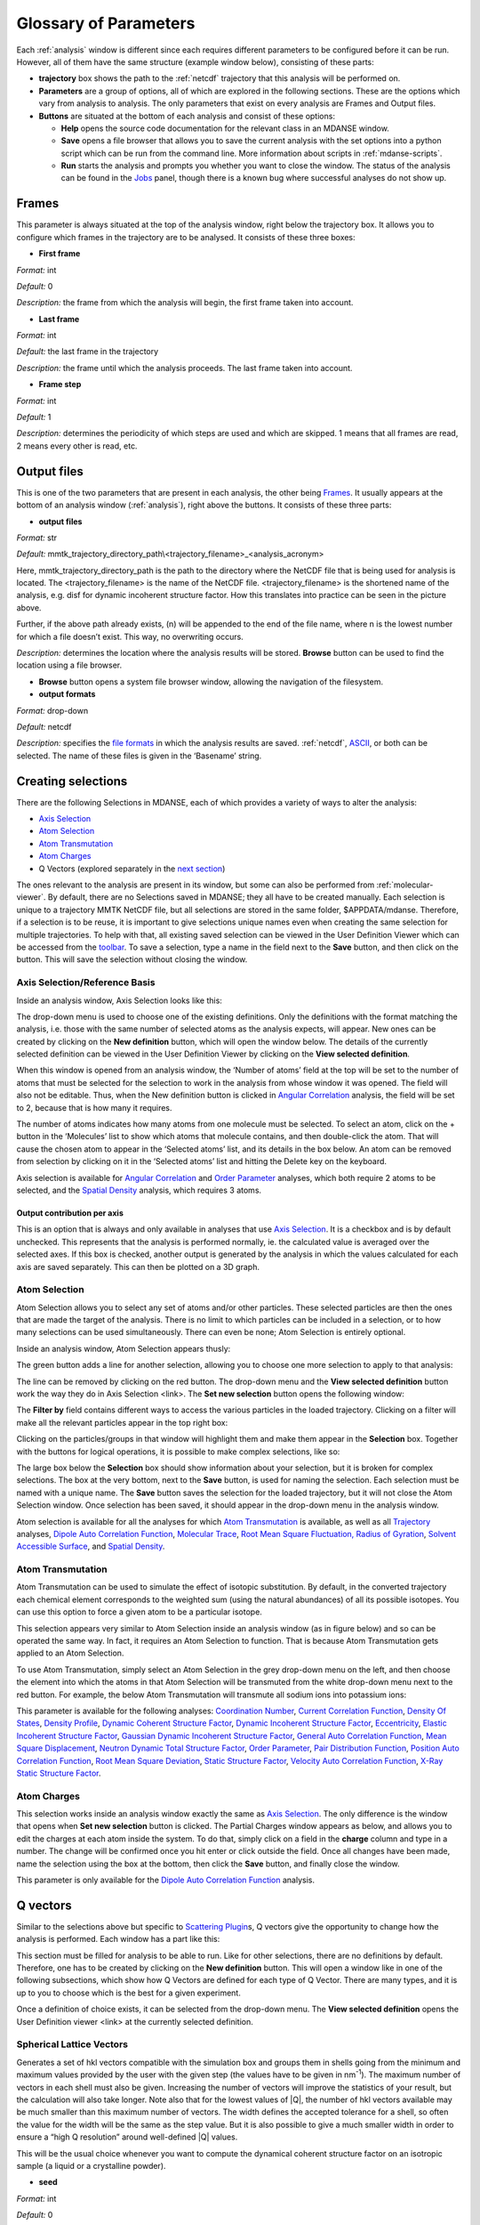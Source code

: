 
.. _parameters:

Glossary of Parameters
=======================

Each :ref:`analysis` window is different since each requires
different parameters to be configured before it can be run. However, all
of them have the same structure (example window below), consisting of
these parts:

-  **trajectory** box shows the path to the :ref:`netcdf`
   trajectory that this analysis will
   be performed on.

-  **Parameters** are a group of options, all of which are explored in
   the following sections. These are the options which vary from
   analysis to analysis. The only parameters that exist on every
   analysis are Frames and Output files.

-  **Buttons** are situated at the bottom of each analysis and consist
   of these options:

   -  **Help** opens the source code documentation for the relevant
      class in an MDANSE window.
   -  **Save** opens a file browser that allows you to save the current
      analysis with the set options into a python script which can be
      run from the command line. More information about scripts in
      :ref:`mdanse-scripts`.
   -  **Run** starts the analysis and prompts you whether you want to
      close the window. The status of the analysis can be found in the
      `Jobs <#_Jobs>`__ panel, though there is a known bug where
      successful analyses do not show up.

.. image:: ./Pictures/10000001000003220000021BA346CFB73717C1BE.png
   :width: 15.921cm
   :height: 10.7cm

.. _param-frames:

Frames
~~~~~~

.. image:: ./Pictures/10000001000003220000021BA346CFB73717C1BE.png
   :width: 15.921cm
   :height: 1.27cm

This parameter is always situated at the top of the analysis window,
right below the trajectory box. It allows you to configure which frames
in the trajectory are to be analysed. It consists of these three boxes:

-  **First frame**

*Format:* int

*Default:* 0

*Description:* the frame from which the analysis will begin, the first
frame taken into account.

-  **Last frame**

*Format:* int

*Default:* the last frame in the trajectory

*Description:* the frame until which the analysis proceeds. The last
frame taken into account.

-  **Frame step**

*Format:* int

*Default:* 1

*Description:* determines the periodicity of which steps are used and
which are skipped. 1 means that all frames are read, 2 means every other
is read, etc.

.. _param-output-files:

Output files
~~~~~~~~~~~~

.. image:: ./Pictures/100000010000030400000042DC1FC2D755A00B07.png
   :width: 15.921cm
   :height: 1.362cm

This is one of the two parameters that are present in each analysis, the
other being `Frames <#_Frames>`__. It usually appears at the bottom of
an analysis window (:ref:`analysis`), right above the
buttons. It consists of these three parts:

-  **output files**

*Format:* str

*Default:*
mmtk_trajectory_directory_path\\<trajectory_filename>_<analysis_acronym>

Here, mmtk_trajectory_directory_path is the path to the directory where
the NetCDF file that is being used for analysis is located. The
<trajectory_filename> is the name of the NetCDF file.
<trajectory_filename> is the shortened name of the analysis, e.g. disf
for dynamic incoherent structure factor. How this translates into
practice can be seen in the picture above.

Further, if the above path already exists, (n) will be appended to the
end of the file name, where n is the lowest number for which a file
doesn’t exist. This way, no overwriting occurs.

*Description:* determines the location where the analysis results will
be stored. **Browse** button can be used to find the location using a
file browser.

-  **Browse** button opens a system file browser window, allowing the
   navigation of the filesystem.
-  **output formats**

*Format:* drop-down

*Default:* netcdf

*Description:* specifies the `file formats <#_Input_and_output>`__ in
which the analysis results are saved. :ref:`netcdf`,
`ASCII <#_DAT_file_format>`__, or both can be selected. The name of
these files is given in the ‘Basename’ string.

Creating selections
~~~~~~~~~~~~~~~~~~~

There are the following Selections in MDANSE, each of which provides a
variety of ways to alter the analysis:

-  `Axis Selection <#_Axis_Selection_1>`__
-  `Atom Selection <#_Atom_Selection_1>`__
-  `Atom Transmutation <#_Atom_Transmutation_1>`__
-  `Atom Charges <#_Atom_Charges_1>`__
-  Q Vectors (explored separately in the `next
   section <#_A3.4._Q_vectors>`__)

The ones relevant to the analysis are present in its window, but some
can also be performed from :ref:`molecular-viewer`. By
default, there are no Selections saved in MDANSE; they all have to be
created manually. Each selection is unique to a trajectory MMTK NetCDF
file, but all selections are stored in the same folder, $APPDATA/mdanse.
Therefore, if a selection is to be reuse, it is important to give
selections unique names even when creating the same selection for
multiple trajectories. To help with that, all existing saved selection
can be viewed in the User Definition Viewer which can be accessed from
the `toolbar <#_Toolbar>`__. To save a selection, type a name in the
field next to the **Save** button, and then click on the button. This
will save the selection without closing the window.

.. _param-axis-selection:

Axis Selection/Reference Basis
^^^^^^^^^^^^^^^^^^^^^^^^^^^^^^

Inside an analysis window, Axis Selection looks like this:

.. image:: ./Pictures/10000001000003090000003B6471CB689476B467.png
   :width: 15.921cm
   :height: 1.208cm

The drop-down menu is used to choose one of the existing definitions.
Only the definitions with the format matching the analysis, i.e. those
with the same number of selected atoms as the analysis expects, will
appear. New ones can be created by clicking on the **New definition**
button, which will open the window below. The details of the currently
selected definition can be viewed in the User Definition Viewer by
clicking on the **View selected definition**.

.. image:: ./Pictures/100000010000024A000002509C35D54A8D72A4C8.png
   :width: 8.629cm
   :height: 8.717cm

When this window is opened from an analysis window, the ‘Number of
atoms’ field at the top will be set to the number of atoms that must be
selected for the selection to work in the analysis from whose window it
was opened. The field will also not be editable. Thus, when the New
definition button is clicked in `Angular
Correlation <#_Angular_Correlation>`__ analysis, the field will be set
to 2, because that is how many it requires.

The number of atoms indicates how many atoms from one molecule must be
selected. To select an atom, click on the + button in the ‘Molecules’
list to show which atoms that molecule contains, and then double-click
the atom. That will cause the chosen atom to appear in the ‘Selected
atoms’ list, and its details in the box below. An atom can be removed
from selection by clicking on it in the ‘Selected atoms’ list and
hitting the Delete key on the keyboard.

.. image:: ./Pictures/100000010000024A0000024F4D31AD6A44D2DC96.png
   :width: 8.412cm
   :height: 8.484cm

Axis selection is available for `Angular
Correlation <#_Angular_Correlation>`__ and `Order
Parameter <#_Order_Parameter>`__ analyses, which both require 2 atoms to
be selected, and the `Spatial Density <#_Spatial_Density>`__ analysis,
which requires 3 atoms.

Output contribution per axis
''''''''''''''''''''''''''''

.. image:: ./Pictures/10000001000003220000027563B8CBFF70E2089C.png
   :width: 15.921cm
   :height: 1.147cm

This is an option that is always and only available in analyses that use
`Axis Selection <#_Axis_Selection_1>`__. It is a checkbox and is by
default unchecked. This represents that the analysis is performed
normally, ie. the calculated value is averaged over the selected axes.
If this box is checked, another output is generated by the analysis in
which the values calculated for each axis are saved separately. This can
then be plotted on a 3D graph.

.. _param-atom-selection:

Atom Selection
^^^^^^^^^^^^^^

Atom Selection allows you to select any set of atoms and/or other
particles. These selected particles are then the ones that are made the
target of the analysis. There is no limit to which particles can be
included in a selection, or to how many selections can be used
simultaneously. There can even be none; Atom Selection is entirely
optional.

Inside an analysis window, Atom Selection appears thusly:

.. image:: ./Pictures/100000010000030800000047DA737593A6C8ED75.png
   :width: 15.921cm
   :height: 1.457cm

The green button adds a line for another selection, allowing you to
choose one more selection to apply to that analysis:

.. image:: ./Pictures/100000010000030200000070CC785E9ACCB53208.png
   :width: 15.921cm
   :height: 2.316cm

The line can be removed by clicking on the red button. The drop-down
menu and the **View selected definition** button work the way they do in
Axis Selection <link>. The **Set new selection** button opens the
following window:

.. image:: ./Pictures/100000010000024B00000251035B45CB484FE36D.png
   :width: 8.871cm
   :height: 8.962cm

The **Filter by** field contains different ways to access the various
particles in the loaded trajectory. Clicking on a filter will make all
the relevant particles appear in the top right box:

.. image:: ./Pictures/10000001000002480000024FA666A56C2A7CF8F5.png
   :width: 10.421cm
   :height: 10.546cm

Clicking on the particles/groups in that window will highlight them and
make them appear in the **Selection** box. Together with the buttons for
logical operations, it is possible to make complex selections, like so:

.. image:: ./Pictures/100000010000024900000255AD8D31ECFB0A37B1.png
   :width: 10.663cm
   :height: 10.881cm

The large box below the **Selection** box should show information about
your selection, but it is broken for complex selections. The box at the
very bottom, next to the **Save** button, is used for naming the
selection. Each selection must be named with a unique name. The **Save**
button saves the selection for the loaded trajectory, but it will not
close the Atom Selection window. Once selection has been saved, it
should appear in the drop-down menu in the analysis window.

Atom selection is available for all the analyses for which `Atom
Transmutation <#_Atom_Transmutation_1>`__ is available, as well as all
`Trajectory <#_Trajectory>`__ analyses, `Dipole Auto Correlation
Function <#_Dipole_AutoCorrelation_Function>`__, `Molecular
Trace <#_Molecular_Trace>`__, `Root Mean Square
Fluctuation, <#_Root_Mean_Square_1>`__ `Radius of
Gyration <#_Radius_Of_Gyration>`__, `Solvent Accessible
Surface <#_Solvent_Accessible_Surface>`__, and `Spatial
Density <#_Spatial_Density>`__.

.. _param-atom-transmutation:

Atom Transmutation
^^^^^^^^^^^^^^^^^^

Atom Transmutation can be used to simulate the effect of isotopic
substitution. By default, in the converted trajectory each chemical
element corresponds to the weighted sum (using the natural abundances)
of all its possible isotopes. You can use this option to force a given
atom to be a particular isotope.

This selection appears very similar to Atom Selection inside an analysis
window (as in figure below) and so can be operated the same way. In
fact, it requires an Atom Selection to function. That is because Atom
Transmutation gets applied to an Atom Selection.

.. image:: ./Pictures/10000001000003070000007D5FB1F7297C409C62.png
   :width: 15.921cm
   :height: 2.568cm

To use Atom Transmutation, simply select an Atom Selection in the grey
drop-down menu on the left, and then choose the element into which the
atoms in that Atom Selection will be transmuted from the white drop-down
menu next to the red button. For example, the below Atom Transmutation
will transmute all sodium ions into potassium ions:

.. image:: ./Pictures/10000001000002FC00000077E7EBAA5ADD00FF40.png
   :width: 15.921cm
   :height: 2.48cm

This parameter is available for the following analyses: `Coordination
Number <#_Coordination_Number>`__, `Current Correlation
Function <#_Current_Correlation_Function>`__, `Density Of
States <#_Density_Of_States>`__, `Density
Profile <#_Density_Profile>`__, `Dynamic Coherent Structure
Factor <#_Dynamic_Coherent_Structure>`__, `Dynamic Incoherent Structure
Factor <#_Dynamic_Incoherent_Structure>`__,
`Eccentricity <#_Eccentricity>`__, `Elastic Incoherent Structure
Factor <#_Elastic_Incoherent_Structure>`__, `Gaussian Dynamic Incoherent
Structure Factor <#_Gaussian_Dynamic_Incoherent>`__, `General Auto
Correlation Function <#_General_AutoCorrelation_Function>`__, `Mean
Square Displacement <#_Mean_Square_Displacement>`__, `Neutron Dynamic
Total Structure Factor <#_Neutron_Dynamic_Total>`__, `Order
Parameter <#_Order_Parameter>`__, `Pair Distribution
Function <#_Pair_Distribution_Function>`__, `Position Auto Correlation
Function <#_Position_AutoCorrelation_Function>`__, `Root Mean Square
Deviation <#_Root_Mean_Square>`__, `Static Structure
Factor <#_Static_Structure_Factor>`__, `Velocity Auto Correlation
Function <#_Velocity_AutoCorrelation_Function>`__, `X-Ray Static
Structure Factor <#_Xray_Static_Structure>`__.

.. _param-atom-charges:

Atom Charges
^^^^^^^^^^^^

This selection works inside an analysis window exactly the same as `Axis
Selection <#_Axis_Selection>`__. The only difference is the window that
opens when **Set new selection** button is clicked. The Partial Charges
window appears as below, and allows you to edit the charges at each atom
inside the system. To do that, simply click on a field in the **charge**
column and type in a number. The change will be confirmed once you hit
enter or click outside the field. Once all changes have been made, name
the selection using the box at the bottom, then click the **Save**
button, and finally close the window.

.. image:: ./Pictures/100000010000024900000250A7ED210266718E94.png
   :width: 9.945cm
   :height: 10.065cm

This parameter is only available for the `Dipole Auto Correlation
Function <#_Dipole_AutoCorrelation_Function>`__ analysis.

.. _param-q-vectors:

Q vectors
~~~~~~~~~

Similar to the selections above but specific to `Scattering
Plugin <#_Scattering>`__\ s, Q vectors give the opportunity to change
how the analysis is performed. Each window has a part like this:

.. image:: ./Pictures/10000001000003050000003F7D1CF6AF37C53021.png
   :width: 15.921cm
   :height: 1.298cm

This section must be filled for analysis to be able to run. Like for
other selections, there are no definitions by default. Therefore, one
has to be created by clicking on the **New definition** button. This
will open a window like in one of the following subsections, which show
how Q Vectors are defined for each type of Q Vector. There are many
types, and it is up to you to choose which is the best for a given
experiment.

Once a definition of choice exists, it can be selected from the
drop-down menu. The **View selected definition** opens the User
Definition viewer <link> at the currently selected definition.

Spherical Lattice Vectors
^^^^^^^^^^^^^^^^^^^^^^^^^

Generates a set of hkl vectors compatible with the simulation box and
groups them in shells going from the minimum and maximum values provided
by the user with the given step (the values have to be given in
nm\ :sup:`-1`). The maximum number of vectors in each shell must also be
given. Increasing the number of vectors will improve the statistics of
your result, but the calculation will also take longer. Note also that
for the lowest values of \|Q|, the number of hkl vectors available may
be much smaller than this maximum number of vectors. The width defines
the accepted tolerance for a shell, so often the value for the width
will be the same as the step value. But it is also possible to give a
much smaller width in order to ensure a “high Q resolution” around
well-defined \|Q\| values.

This will be the usual choice whenever you want to compute the dynamical
coherent structure factor on an isotropic sample (a liquid or a
crystalline powder).

.. image:: ./Pictures/1000000100000312000002131D552DD432567B3E.png
   :width: 15.921cm
   :height: 10.756cm

-  **seed**

*Format:* int

*Default:* 0

*Description*: the RNG seed used to generate the vectors. This will
ensure that the same random numbers are generated when the same **seed**
is used, therefore making the calculation more reproducible.

-  shells

   -  **from**

*Format:* int

*Default:* 0

*Description:* the minimum value used to construct the range of shells.

-  

   -  **to**

*Format:* int

*Default:* 0

*Description:* the maximum value used to construct the range of shells.

-  

   -  **by step of**

*Format:* int

*Default:* 1

*Description:* the step used to construct the range of shells. If it is
1, every integer between **from** and **to** is placed into the range,
if it is 2, every other, etc.

-  **n vectors**

*Format:* int

*Default:* 50

*Description:* the number of hkl vectors in each shell. Higher values
result in higher accuracy but at the cost of longer computational time.

-  **width**

*Format:* float

*Default:* 1.0

*Description:* the accepted tolerance of each shell. It is often
identical to **by step of**.

-  **Generate** button generates the hkl vectors based on the
   specifications above. It must be clicked before the vectors can be
   saved.
-  **Name**

*Format:* str

*Default:* None

*Description:* this is the empty box at the bottom of the window. It
allows you to name the generated vectors. This must be set before the
vectors can be saved.

-  **Save** button saves the generated vectors. It does not close the Q
   Vectors window.

Circular Lattice Vectors
^^^^^^^^^^^^^^^^^^^^^^^^

Similar to Spherical Lattice Vectors, but in this case the vectors are
generated only in a plane perpendicular to the two axes given.

.. image:: ./Pictures/1000000100000313000002B80FE3D39AE365B8F3.png
   :width: 15.921cm
   :height: 14.079cm

-  **seed**

*Format:* int

*Default:* 0

*Description*: the RNG seed used to generate the vectors. This will
ensure that the same random numbers are generated when the same **seed**
is used, therefore making the calculation more reproducible.

-  shells

   -  **from**

*Format:* int

*Default:* 0

*Description:* the minimum value used to construct the range of shells.

-  

   -  **to**

*Format:* int

*Default:* 0

*Description:* the maximum value used to construct the range of shells.

-  

   -  **by step of**

*Format:* int

*Default:* 1

*Description:* the step used to construct the range of shells. If it is
1, every integer between **from** and **to** is placed into the range,
if it is 2, every other, etc.

-  **n vectors**

*Format:* int

*Default:* 50

*Description:* the number of hkl vectors in each shell. Higher values
result in higher accuracy but at the cost of longer computational time.

-  **width**

*Format:* float

*Default:* 1.0

*Description:* the accepted tolerance of each shell. It is often
identical to **by step of**.

-  axis 1

   -  **x-component**

*Format:* int

*Default:* 1

*Description:* the x-components of the first axis used to specify the
plane.

-  

   -  **y-component**

*Format:* int

*Default:* 0

*Description:* the y-components of the first axis used to specify the
plane.

-  

   -  **z-component**

*Format:* int

*Default:* 0

*Description:* the z-components of the first axis used to specify the
plane.

-  axis 2

   -  **x-component**

*Format:* int

*Default: 0*

*Description:* the x-components of the second axis used to specify the
plane.

-  

   -  **y-component**

*Format:* int

*Default:* 1

*Description:* the y-components of the second axis used to specify the
plane.

-  

   -  **z-component**

*Format:* int

*Default:* 0

*Description:* the z-components of the second axis used to specify the
plane.

-  **Generate** button generates the hkl vectors based on the
   specifications above. It must be clicked before the vectors can be
   saved.
-  **Name**

*Format:* str

*Default:* None

*Description:* this is the empty box at the bottom of the window. It
allows you to name the generated vectors. This must be set before the
vectors can be saved.

-  **Save** button saves the generated vectors. It does not close the Q
   Vectors window.

Linear Lattice Vectors
^^^^^^^^^^^^^^^^^^^^^^

Similar to Spherical Lattice Vectors and CircularLattice Vectors, but
now the vectors are generated only along a specific direction determined
by the axis given.

.. image:: ./Pictures/100000010000030F0000025C4113EA5B9835A7B9.png
   :width: 15.921cm
   :height: 12.282cm

-  **seed**

*Format:* int

*Default:* 0

*Description*: the RNG seed used to generate the vectors. This will
ensure that the same random numbers are generated when the same **seed**
is used, therefore making the calculation more reproducible.

-  shells

   -  **from**

*Format:* int

*Default:* 0

*Description:* the minimum value used to construct the range of shells.

-  

   -  **to**

*Format:* int

*Default:* 0

*Description:* the maximum value used to construct the range of shells.

-  

   -  **by step of**

*Format:* int

*Default:* 1

*Description:* the step used to construct the range of shells. If it is
1, every integer between **from** and **to** is placed into the range,
if it is 2, every other, etc.

-  **n vectors**

*Format:* int

*Default:* 50

*Description:* the number of hkl vectors in each shell. Higher values
result in higher accuracy but at the cost of longer computational time.

-  **width**

*Format:* float

*Default:* 1.0

*Description:* the accepted tolerance of each shell. It is often
identical to **by step of**.

-  axis

   -  **x-component**

*Format:* int

*Default:* 1

*Description:* the x-components of the specified axis.

-  

   -  **y-component**

*Format:* int

*Default:* 0

*Description:* the y-components of the specified axis..

-  

   -  **z-component**

*Format:* int

*Default:* 0

*Description:* the z-components of the specified axis.

-  **Generate** button generates the hkl vectors based on the
   specifications above. It must be clicked before the vectors can be
   saved.
-  **Name**

*Format:* str

*Default:* None

*Description:* this is the empty box at the bottom of the window. It
allows you to name the generated vectors. This must be set before the
vectors can be saved.

-  **Save** button saves the generated vectors. It does not close the Q
   Vectors window.

Miller Indices Lattice Vectors
^^^^^^^^^^^^^^^^^^^^^^^^^^^^^^

Similar to spherical_lattice, as it generates integer hkl vectors, but
provides extra flexibility in selecting the hkl values. For example, it
can be used to generate only h00 vectors.

.. image:: ./Pictures/100000010000031100000260CCD5B8A592078403.png
   :width: 15.921cm
   :height: 12.331cm

-  **seed**

*Format:* int

*Default:* 0

*Description*: the RNG seed used to generate the vectors. This will
ensure that the same random numbers are generated when the same **seed**
is used, therefore making the calculation more reproducible.

-  shells

   -  **from**

*Format:* int

*Default:* 0

*Description:* the minimum value used to construct the range of shells.

-  

   -  **to**

*Format:* int

*Default:* 0

*Description:* the maximum value used to construct the range of shells.

-  

   -  **by step of**

*Format:* int

*Default:* 1

*Description:* the step used to construct the range of shells. If it is
1, every integer between **from** and **to** is placed into the range,
if it is 2, every other, etc.

-  **width**

*Format:* float

*Default:* 1.0

*Description:* the accepted tolerance of each shell. It is often
identical to **by step of**.

-  h (and the same goes for k and l fields)

   -  **from**

*Format:* int

*Default:* 0

*Description:* the minimum value used to construct the range of h
vectors.

-  

   -  **to**

*Format:* int

*Default:* 0

*Description:* the maximum value used to construct the range of h
vectors.

-  

   -  **by step of**

*Format:* int

*Default:* 1

*Description:* the step used to construct the range of h vectors. If it
is 1, every integer between **from** and **to** is placed into the
range, if it is 2, every other, etc.

-  **Generate** button generates the hkl vectors based on the
   specifications above. It must be clicked before the vectors can be
   saved.
-  **Name**

*Format:* str

*Default:* None

*Description:* this is the empty box at the bottom of the window. It
allows you to name the generated vectors. This must be set before the
vectors can be saved.

-  **Save** button saves the generated vectors. It does not close the Q
   Vectors window.

Spherical Vectors
^^^^^^^^^^^^^^^^^

Similar to Spherical Lattice Vectors, but the generated hkl are not
integers. This means that **these vectors should never be used to
compute any coherent property!** But you can use them if you are only
interested in single particle properties, as the dynamic incoherent or
the elastic incoherent structure factor. They have the advantage that
there are no limitations in the available values, so you will be able to
generate always as many vectors as you want, including at low \|Q|.

However, if you are interested in computing and comparing/combining both
the dynamic coherent and incoherent structure factors, it is preferable
that you generate a single set of vectors using the Spherical_lattice
option and use the same set for both calculations.

.. image:: ./Pictures/10000001000003130000021078646D692A64AF83.png
   :width: 15.921cm
   :height: 10.682cm

-  **seed**

*Format:* int

*Default:* 0

*Description*: the RNG seed used to generate the vectors. This will
ensure that the same random numbers are generated when the same **seed**
is used, therefore making the calculation more reproducible.

-  shells

   -  **from**

*Format:* int

*Default:* 0

*Description:* the minimum value used to construct the range of shells.

-  

   -  **to**

*Format:* int

*Default:* 0

*Description:* the maximum value used to construct the range of shells.

-  

   -  **by step of**

*Format:* int

*Default:* 1

*Description:* the step used to construct the range of shells. If it is
1, every integer between **from** and **to** is placed into the range,
if it is 2, every other, etc.

-  **n vectors**

*Format:* int

*Default:* 50

*Description:* the number of hkl vectors in each shell. Higher values
result in higher accuracy but at the cost of longer computational time.

-  **width**

*Format:* float

*Default:* 1.0

*Description:* the accepted tolerance of each shell. It is often
identical to **by step of**.

-  **Generate** button generates the hkl vectors based on the
   specifications above. It must be clicked before the vectors can be
   saved.
-  **Name**

*Format:* str

*Default:* None

*Description:* this is the empty box at the bottom of the window. It
allows you to name the generated vectors. This must be set before the
vectors can be saved.

-  **Save** button saves the generated vectors. It does not close the Q
   Vectors window.

Circular Vectors
^^^^^^^^^^^^^^^^

Similar to Spherical Vectors, but in this case the vectors are generated
only in a plane perpendicular to the two axes given.

.. image:: ./Pictures/1000000100000312000002D77678DDABC09BFDCA.png
   :width: 15.921cm
   :height: 14.727cm

-  **seed**

*Format:* int

*Default:* 0

*Description*: the RNG seed used to generate the vectors. This will
ensure that the same random numbers are generated when the same **seed**
is used, therefore making the calculation more reproducible.

-  shells

   -  **from**

*Format:* int

*Default:* 0

*Description:* the minimum value used to construct the range of shells.

-  

   -  **to**

*Format:* int

*Default:* 0

*Description:* the maximum value used to construct the range of shells.

-  

   -  **by step of**

*Format:* int

*Default:* 1

*Description:* the step used to construct the range of shells. If it is
1, every integer between **from** and **to** is placed into the range,
if it is 2, every other, etc.

-  **n vectors**

*Format:* int

*Default:* 50

*Description:* the number of hkl vectors in each shell. Higher values
result in higher accuracy but at the cost of longer computational time.

-  **width**

*Format:* float

*Default:* 1.0

*Description:* the accepted tolerance of each shell. It is often
identical to **by step of**.

-  axis 1

   -  **x-component**

*Format:* int

*Default:* 1

*Description:* the x-components of the first axis used to specify the
plane.

-  

   -  **y-component**

*Format:* int

*Default:* 0

*Description:* the y-components of the first axis used to specify the
plane.

-  

   -  **z-component**

*Format:* int

*Default:* 0

*Description:* the z-components of the first axis used to specify the
plane.

-  axis 2

   -  **x-component**

*Format:* int

*Default: 0*

*Description:* the x-components of the second axis used to specify the
plane.

-  

   -  **y-component**

*Format:* int

*Default:* 1

*Description:* the y-components of the second axis used to specify the
plane.

-  

   -  **z-component**

*Format:* int

*Default:* 0

*Description:* the z-components of the second axis used to specify the
plane.

-  **Generate** button generates the hkl vectors based on the
   specifications above. It must be clicked before the vectors can be
   saved.
-  **Name**

*Format:* str

*Default:* None

*Description:* this is the empty box at the bottom of the window. It
allows you to name the generated vectors. This must be set before the
vectors can be saved.

-  **Save** button saves the generated vectors. It does not close the Q
   Vectors window.

Linear Vectors
^^^^^^^^^^^^^^

Similar to Spherical Vectors and Circular Vectors, but now the vectors
are generated only along a specific direction determined by the axis
given.

.. image:: ./Pictures/1000000100000312000002623129F3A7253B13AD.png
   :width: 15.921cm
   :height: 12.356cm

-  **seed**

*Format:* int

*Default:* 0

*Description*: the RNG seed used to generate the vectors. This will
ensure that the same random numbers are generated when the same **seed**
is used, therefore making the calculation more reproducible.

-  shells

   -  **from**

*Format:* int

*Default:* 0

*Description:* the minimum value used to construct the range of shells.

-  

   -  **to**

*Format:* int

*Default:* 0

*Description:* the maximum value used to construct the range of shells.

-  

   -  **by step of**

*Format:* int

*Default:* 1

*Description:* the step used to construct the range of shells. If it is
1, every integer between **from** and **to** is placed into the range,
if it is 2, every other, etc.

-  **n vectors**

*Format:* int

*Default:* 50

*Description:* the number of hkl vectors in each shell. Higher values
result in higher accuracy but at the cost of longer computational time.

-  **width**

*Format:* float

*Default:* 1.0

*Description:* the accepted tolerance of each shell. It is often
identical to **by step of**.

-  axis

   -  **x-component**

*Format:* int

*Default:* 1

*Description:* the x-components of the specified axis.

-  

   -  **y-component**

*Format:* int

*Default:* 0

*Description:* the y-components of the specified axis..

-  

   -  **z-component**

*Format:* int

*Default:* 0

*Description:* the z-components of the specified axis.

-  **Generate** button generates the hkl vectors based on the
   specifications above. It must be clicked before the vectors can be
   saved.
-  **Name**

*Format:* str

*Default:* None

*Description:* this is the empty box at the bottom of the window. It
allows you to name the generated vectors. This must be set before the
vectors can be saved.

-  **Save** button saves the generated vectors. It does not close the Q
   Vectors window.

Grid Vectors
^^^^^^^^^^^^

Generates hkl vectors in the given range. They are grouped together
according to the given qstep.

.. image:: ./Pictures/1000000100000312000002168C1C6AF89094EC7A.png
   :width: 14.843cm
   :height: 10.084cm

-  **seed**

*Format:* int

*Default:* 0

*Description*: the RNG seed used to generate the vectors. This will
ensure that the same random numbers are generated when the same **seed**
is used, therefore making the calculation more reproducible.

-  hrange (and the same goes for krange and lrange fields)

   -  **from**

*Format:* int

*Default:* 0

*Description:* the minimum value used to construct the range of h
vectors.

-  

   -  **to**

*Format:* int

*Default:* 0

*Description:* the maximum value used to construct the range of h
vectors.

-  

   -  **by step of**

*Format:* int

*Default:* 1

*Description:* the step used to construct the range of h vectors. If it
is 1, every integer between **from** and **to** is placed into the
range, if it is 2, every other, etc.

-  **qstep**

*Format:* float

*Default:* 0.01

*Description:* determines how the hkl vectors are grouped.

-  **Generate** button generates the hkl vectors based on the
   specifications above. It must be clicked before the vectors can be
   saved.
-  **Name**

*Format:* str

*Default:* None

*Description:* this is the empty box at the bottom of the window. It
allows you to name the generated vectors. This must be set before the
vectors can be saved.

-  **Save** button saves the generated vectors. It does not close the Q
   Vectors window.

Approximated Dispersion Vectors
^^^^^^^^^^^^^^^^^^^^^^^^^^^^^^^

Generates Q vectors along the line joining the 2 Q-points given as
input.

.. image:: ./Pictures/1000000100000315000001D1BF3B69F011009E2F.png
   :width: 15.921cm
   :height: 9.382cm

-  **generator**

*Format:* drop-down

*Default:* circular_lattice

*Description:* the selection of which type of Q Vectors is being
defined.

-  Q start (nm^-1) – the first of the two Q points (the same goes for
   the second one)

   -  **x-component**

*Format:* int

*Default:* 1

*Description:* the x-component of this Q point.

-  

   -  **y-component**

*Format:* int

*Default:* 0

*Description:* the y-component of this Q point.

-  

   -  **z-component**

*Format:* int

*Default:* 0

*Description:* the z-component of this Q point.

-  **Q step (nm^-1)**

*Format:* float

*Default:* 0.1

*Description:* the increment by which Q is increased when tracing the
line between the two points.

-  **Generate** button generates the hkl vectors based on the
   specifications above. It must be clicked before the vectors can be
   saved.
-  **Name**

*Format:* str

*Default:* None

*Description:* this is the empty box at the bottom of the window. It
allows you to name the generated vectors. This must be set before the
vectors can be saved.

-  **Save** button saves the generated vectors. It does not close the Q
   Vectors window.

.. _param-group-coordinates:

Group coordinates
~~~~~~~~~~~~~~~~~

.. image:: ./Pictures/1000000100000323000002D1329469D922AFA541.png
   :width: 15.921cm
   :height: 1.27cm

Most of the analyses provide the Group coordinates option. The default
value is atom, indicating that the calculation will be done using the
atomic positions of all the atoms currently selected. But you can use
this option to “merge” all the atoms belonging to a given group into a
single position, which will be used then in the calculation. For
example, this can be used to compute the mean square displacement of the
molecular centres. Naturally, the availability of the different group
options (group, residue, chain, molecule) will depend on the nature of
your system and how MDANSE interpreted during the conversion step.

This parameter is available in the following analyses: `Centre of Masses
Trajectory <#_Center_Of_Masses>`__, `Density of
States <#_Density_Of_States>`__, `Dynamic Incoherent Structure
Factor <#_Dynamic_Incoherent_Structure>`__, `Elastic Incoherent
Structure Factor <#_Elastic_Incoherent_Structure>`__, `Gaussian Dynamic
Incoherent Structure Factor <#_Gaussian_Dynamic_Incoherent>`__, `General
Auto Correlation Function <#_General_AutoCorrelation_Function>`__, `Mean
Square Displacement <#_Mean_Square_Displacement>`__, `Order
Parameter <#_Order_Parameter>`__, `Rigid Body
Trajectory <#_Rigid_Body_Trajectory>`__, `Root Mean Square
Deviation <#_Root_Mean_Square>`__, `Root Mean Square
Fluctuation <#_Root_Mean_Square_1>`__, `Velocity Auto Correlation
Function <#_Velocity_AutoCorrelation_Function>`__.

.. _param-instrument-resolution:

Instrument resolution
~~~~~~~~~~~~~~~~~~~~~

.. image:: ./Pictures/1000000100000323000002D1329469D922AFA541.png
   :width: 15.921cm
   :height: 1.411cm

This option is available in all the analyses performing a time Fourier
Transform, e.g. for the calculation of the density of states or the
dynamic structure factor. You can choose the shape of the resolution
(default is Gaussian), the position (default is at =0) and the
parameter defining the width of the function in frequency space ( for
the Gaussian resolution). Those parameters define a function R() and
its analytical Fourier Transform R(t) is then used to compute I(t)R(t),
where I(t) is the time-dependent property directly computed from the
trajectory (e.g. the velocity autocorrelation function for the DOS, or
the intermediate scattering function for the S(Q,)). The product is the
Fourier transformed to obtain the final result.

The main purpose of the instrument resolution is therefore to smooth the
function computed directly in time before performing its Fourier
Transform into frequency space, in order to avoid numerical artefacts
when FT noisy data. But it can be also used as an approximate way of
estimating instrument resolution effects if you give a value of 
similar to the one of the experimental resolutions. For example, if you
are going to compare your simulation with data measured on a
spectrometer having a resolution of 0.1 meV (FWHM), then use:

.. math::
   :label: eq1
   
   {\sigma\approx\frac{\mathit{FWHM}{\lbrack\text{meV}\rbrack}}{2.35}\times 1.519\frac{\lbrack\text{ps}^{\text{-1}}\rbrack}{\lbrack\text{meV}\rbrack}\approx 0.065\text{ps}^{\text{-1}}}

This parameter is available for the following analyses: `Current
Correlation Function <#_Current_Correlation_Function>`__, `Density of
States <#_Density_Of_States>`__, `Dynamic Coherent Structure
Factor <#_Dynamic_Coherent_Structure>`__, `Dynamic Incoherent Structure
Factor <#_Dynamic_Incoherent_Structure>`__, `Gaussian Dynamic Incoherent
Structure Factor <#_Gaussian_Dynamic_Incoherent>`__, `Neutron Dynamic
Total Structure Factor <#_Neutron_Dynamic_Total>`__, `Structure Factor
From Scattering Function <#_Structure_Factor_From>`__.

.. _params-interpolation-order:

Interpolation order
~~~~~~~~~~~~~~~~~~~

.. image:: ./Pictures/1000000100000323000002D1329469D922AFA541.png
   :width: 15.921cm
   :height: 1.341cm

Analyses that require atomic velocity data have an option to interpolate
this data from atomic positions. By default, no interpolation is
performed and instead MDANSE attempts to use the velocities stored int
the NetCDF trajectory. If an order is selected, MDANSE performs a
numerical differentiation of the positional data. There are options to
differentiate using 1\ :sup:`st` to 5\ :sup:`th` order.

-  Order 1

   -  The first time-derivative of each point r(t\ :sub:`i`) is
      calculated as

.. math::
   :label: eq113

   {\overset{.}{r}{\left( t_{i} \right) = \frac{r{\left( t_{i + 1} \right) - r}\left( t_{i} \right)}{\mathit{\Delta t}}}}

-  

   -  

      -  Δt is the time step

-  Order N = {2, 3, 4, 5}

   -  MDANSE calculates the first time-derivative of each point
      r(t\ :sub:`i`) (r = x,y,z) using the N-order polynomial,
      interpolating the N+1 points across r(t\ :sub:`i`), where
      r(t\ :sub:`i`) belongs to this set. Please see Ref
      [Ref36]_ for more information.

Interpolation order is available for the following analyses: `Current
Correlation Function <#_Current_Correlation_Function>`__, `Density of
States <#_Density_Of_States>`__, `Temperature <#_Temperature>`__,
`Velocity Auto Correlation
Function <#_Velocity_AutoCorrelation_Function>`__. However, please note
that due to the nature of the `Current Correlation
Function <#_Current_Correlation_Function>`__ analysis, the interpolation
there is more complicated, the details of which can be found in its
`section <#_GUI>`__.

Normalize
~~~~~~~~~

.. image:: ./Pictures/100000010000031F00000248D8781028790CCDA5.png
   :width: 15.963cm
   :height: 1.094cm

This parameter provides the option to normalise the results of the
analysis. By default, no normalisation is performed.

Normalisation is available for the following analyses: `Current
Correlation Function <#_Current_Correlation_Function>`__, `General Auto
Correlation Function <#_General_AutoCorrelation_Function>`__, `Position
Auto Correlation Function <#_Position_AutoCorrelation_Function>`__,
`Velocity Auto Correlation
Function <#_Velocity_AutoCorrelation_Function>`__.

Project coordinates 
~~~~~~~~~~~~~~~~~~~~

.. image:: ./Pictures/1000000100000323000002D1329469D922AFA541.png
   :width: 15.552cm
   :height: 2.399cm

Use this option to use only the projection of the atom coordinates on a
particular axis or plane. Note that the reference axis are the
orthonormal X, Y, Z axes, which in most cases correspond to the usual
axes of the simulation box. But if you have done a simulation using a
non-orthorombic box, remember that the projection is done using the
orthonormal X, Y, Z spatial axes as a reference, and not with the a, b,
c “crystal unit cell” ones.

This parameter is available for the following analyses: `Density of
States <#_Density_Of_States>`__, `Dynamic Incoherent Structure
Factor <#_Dynamic_Incoherent_Structure>`__, `Elastic Incoherent
Structure Factor <#_Elastic_Incoherent_Structure>`__, `Gaussian Dynamic
Incoherent Structure Factor <#_Gaussian_Dynamic_Incoherent>`__, `Mean
Square Displacement <#_Mean_Square_Displacement>`__, `Position Auto
Correlation Function <#_Position_AutoCorrelation_Function>`__, `Velocity
Auto Correlation Function <#_Velocity_AutoCorrelation_Function>`__.

Weights
~~~~~~~

.. image:: ./Pictures/1000000100000323000002D1329469D922AFA541.png
   :width: 15.921cm
   :height: 1.295cm

Most of the analyses include a weights option. The default value depends
on the nature of the analysis. In many cases, it is set to ‘equal’,
indicating that all atoms in the system contribute with the same weight
to the computation of this property. But in scattering analysis, the
default is b\ :sub:`coh` for coherent and b\ :sup:`2`\ :sub:`inc` for
incoherent analyses. In any case, if needed the user can select any
other numerical property from the MDANSE database to be used as
weighting factor.

The weights apply to the chemical elements present in the system and are
used to compute the total property. A particular analysis will compute
the desired property *P* either for all the different elements
identified in the system (in the case of a single particle analysis,
such as the mean square displacement, the velocity autocorrelation
function or the dynamic incoherent structure factor) or for all the
possible pairs of different elements (in the case of a collective
analysis such as the partial distribution function or the dynamic
coherent structure factor). The partials *P*\ :sub:`i` or *P*\ :sub:`ij`
are saved together with the total result, which is calculated as:

.. math::
   :label: eq3

   {P_{\mathit{total}} = \frac{\sum\limits_{i}{c_{i}w_{i}P}_{i}}{\sum\limits_{i}{c_{i}\left| w_{i} \right|}}}\text{or}{P_{\mathit{total}} = \frac{\sum\limits_{\mathit{ij}}{c_{i}{c_{j}w}_{i}w_{j}P}_{i}}{\sum\limits_{\mathit{ij}}{c_{i}c_{j}\left| w_{i} \right|\left| w_{j} \right|}}},

where the sum runs over the number of different chemical elements,
*c*\ :sub:`i` is the number concentration of element *i* and
*w*\ :sub:`i` its weight.

This parameter is available in the following analyses: `Current
Correlation Function <#_Current_Correlation_Function>`__, `Density of
States <#_Density_Of_States>`__, `Density
Profile <#_Density_Profile>`__, `Dynamic Coherent Structure
Factor <#_Dynamic_Coherent_Structure>`__, `Dynamic Incoherent Structure
Factor <#_Dynamic_Incoherent_Structure>`__,
`Eccentricity <#_Eccentricity>`__, `Elastic Incoherent Structure
Factor <#_Elastic_Incoherent_Structure>`__, `Gaussian Dynamic Incoherent
Structure Factor <#_Gaussian_Dynamic_Incoherent>`__, `General Auto
Correlation Function <#_General_AutoCorrelation_Function>`__, `Mean
Square Displacement <#_Mean_Square_Displacement>`__, `Pair Distribution
Function <#_Pair_Distribution_Function>`__, `Radius of
Gyration <#_Radius_Of_Gyration>`__, `Rigid Body
Trajectory <#_Rigid_Body_Trajectory>`__, `Root Mean Square
Deviation <#_Root_Mean_Square>`__, `Static Structure
Factor <#_Static_Structure_Factor>`__, `Velocity Auto Correlation
Function <#_Velocity_AutoCorrelation_Function>`__.

Running mode
~~~~~~~~~~~~

.. image:: ./Pictures/10000001000003220000021BA346CFB73717C1BE.png
   :width: 15.921cm
   :height: 1.605cm

This parameter allows for the configuration of the number of processors
used to perform the analysis. By default, only one processor is used,
but if more are configured, MDANSE performs the analysis using parallel
processing, speeding it up.

Running mode is available for most analyses: all
`Dynamics <#_Dynamics>`__ analyses, all `Trajectory <#_Trajectory>`__
analyses, all `Thermodynamics <#_Thermodynamics>`__ analyses, `Area Per
Molecule <#_Area_Per_Molecule>`__, `Coordination
Number <#_Coordination_Number>`__, `Current Correlation
Function <#_Current_Correlation_Function>`__, `Density
Profile <#_Density_Profile>`__, `Dipole Auto Correlation
Function <#_Dipole_AutoCorrelation_Function>`__, `Dynamic Coherent
Structure Factor <#_Dynamic_Coherent_Structure>`__, `Dynamic Incoherent
Structure Factor <#_Dynamic_Incoherent_Structure>`__,
`Eccentricity <#_Eccentricity>`__, `Elastic Incoherent Structure
Factor <#_Elastic_Incoherent_Structure>`__, `Gaussian Dynamic Incoherent
Structure Factor <#_Gaussian_Dynamic_Incoherent>`__, `McStas Virtual
Instrument <#_McStas_Virtual_Instrument>`__, `Molecular
Trace <#_Molecular_Trace>`__, `Neutron Dynamic Total Structure
Factor <#_Neutron_Dynamic_Total>`__, `Order
Parameter <#_Order_Parameter>`__, `Pair Distribution
Function <#_Pair_Distribution_Function>`__, `Radius of
Gyration <#_Radius_Of_Gyration>`__, `Rigid Body
Trajectory <#_Rigid_Body_Trajectory>`__, `Root Mean Square
Deviation <#_Root_Mean_Square>`__, `Root Mean Square
Fluctuation <#_Root_Mean_Square_1>`__, `Spatial
Density <#_Spatial_Density>`__, `Static Structure
Factor <#_Static_Structure_Factor>`__, `Voronoi <#_Voronoi>`__, `X-Ray
Static Structure Factor <#_Xray_Static_Structure>`__.

